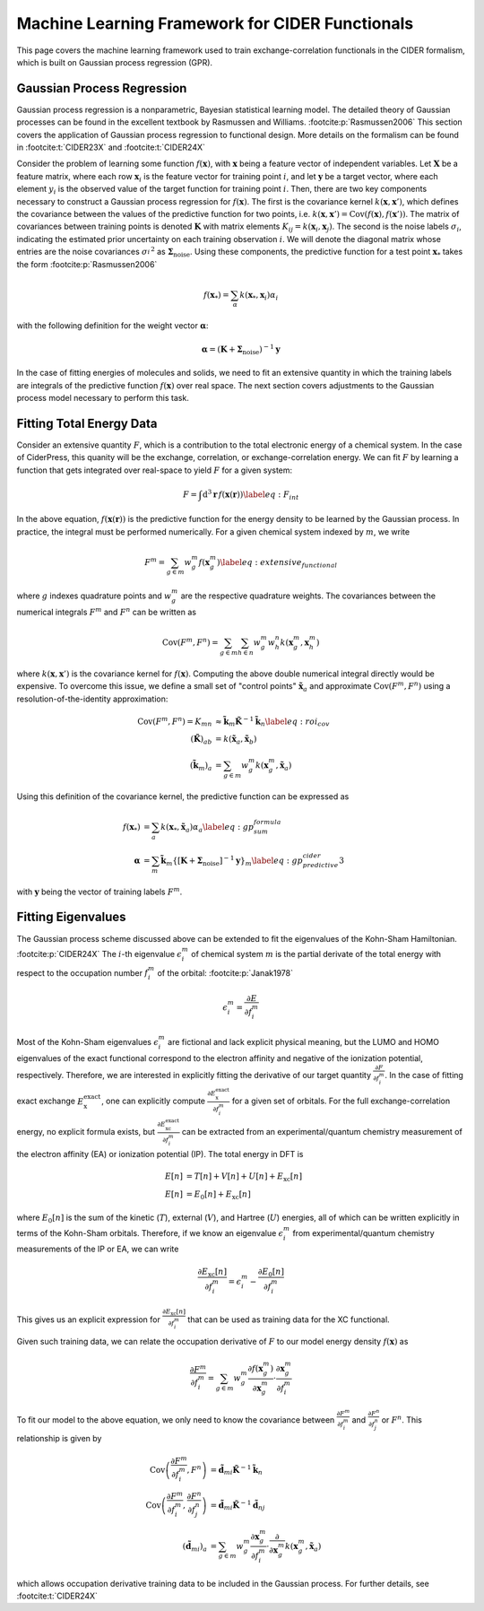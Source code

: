 Machine Learning Framework for CIDER Functionals
================================================

This page covers the machine learning framework used to train exchange-correlation
functionals in the CIDER formalism, which is built on Gaussian process regression
(GPR).

Gaussian Process Regression
---------------------------

Gaussian process regression is a nonparametric, Bayesian statistical learning model.
The detailed theory of Gaussian processes can be found in the excellent textbook
by Rasmussen and Williams. :footcite:p:`Rasmussen2006` This section covers the application of Gaussian
process regression to functional design. More details on the formalism
can be found in :footcite:t:`CIDER23X` and :footcite:t:`CIDER24X`

Consider the problem of learning some function :math:`f(\mathbf{x})`, with
:math:`\mathbf{x}` being a feature vector of independent variables.
Let :math:`\mathbf{X}` be a feature matrix, where each row :math:`\mathbf{x}_i`
is the feature vector for training point :math:`i`, and let :math:`\mathbf{y}`
be a target vector, where each element :math:`y_i` is the observed value of
the target function for training point :math:`i`. Then, there are two key
components necessary to construct a Gaussian process regression for
:math:`f(\mathbf{x})`. The first is the covariance kernel
:math:`k(\mathbf{x}, \mathbf{x}')`, which defines the covariance between the
values of the predictive function for two points, i.e.
:math:`k(\mathbf{x}, \mathbf{x}')=\text{Cov}(f(\mathbf{x}), f(\mathbf{x}'))`.
The matrix of covariances between training points is denoted :math:`\mathbf{K}`
with matrix elements :math:`K_{ij}=k(\mathbf{x}_i, \mathbf{x}_j)`.
The second is the noise labels :math:`\sigma_i`, indicating the estimated
prior uncertainty on each training observation :math:`i`. We will denote the
diagonal matrix whose entries are the noise covariances :math:`{\sigma_i^{}}^2`
as :math:`\boldsymbol{\Sigma}_\text{noise}`. Using these components, the
predictive function for a test point :math:`\mathbf{x}_*`
takes the form :footcite:p:`Rasmussen2006`

.. math:: f(\mathbf{x}_*) = \sum_\alpha k(\mathbf{x}_*, \mathbf{x}_i) \alpha_i

with the following definition for the weight vector :math:`\boldsymbol{\alpha}`:

.. math:: \boldsymbol{\alpha} = \left(\mathbf{K} + \boldsymbol{\Sigma}_\text{noise}\right)^{-1} \mathbf{y}

In the case of fitting energies of molecules and solids, we need to fit an
extensive quantity in which the training labels are integrals of the predictive
function :math:`f(\mathbf{x})` over real space. The next section covers
adjustments to the Gaussian process model necessary to perform this task.

Fitting Total Energy Data
-------------------------

Consider an extensive quantity :math:`F`, which is a contribution to the
total electronic energy of a chemical system. In the case of CiderPress,
this quanity will be the exchange, correlation, or exchange-correlation energy.
We can fit :math:`F` by learning a function that gets integrated over
real-space to yield :math:`F` for a given system:

.. math:: F = \int \text{d}^3\mathbf{r}\,f\left(\mathbf{x}(\mathbf{r})\right) \label{eq:F_int}

In the above equation, :math:`f\left(\mathbf{x}(\mathbf{r})\right)` is the predictive
function for the energy density to be learned by the Gaussian process.
In practice, the integral must be performed numerically. For a given chemical system
indexed by :math:`m`, we write
    
.. math:: F^m = \sum_{g\in m} w_g^m f\left(\mathbf{x}_g^m\right) \label{eq:extensive_functional}

where :math:`g` indexes quadrature points and :math:`w_g^m` are the respective quadrature weights.
The covariances between the numerical integrals :math:`F^m` and :math:`F^n`
can be written as

.. math:: \text{Cov}(F^m, F^n) = \sum_{g \in m} \sum_{h \in n} w_g^m w_h^n k(\mathbf{x}_g^m, \mathbf{x}_h^m)

where :math:`k(\mathbf{x}, \mathbf{x}')` is the covariance kernel for
:math:`f(\mathbf{x})`. Computing the above double numerical integral directly
would be expensive. To overcome this issue, we define a small set of "control points"
:math:`\tilde{\mathbf{x}}_a` and approximate :math:`\text{Cov}(F^m, F^n)`
using a resolution-of-the-identity approximation:

.. math::
    \text{Cov}(F^m, F^n) = K_{mn} &\approx \tilde{\mathbf{k}}_m \tilde{\mathbf{K}}^{-1} \tilde{\mathbf{k}}_n \label{eq:roi_cov} \\
    \left(\tilde{\mathbf{K}}\right)_{ab} &= k(\tilde{\mathbf{x}}_a, \tilde{\mathbf{x}}_b) \\
    \left(\tilde{\mathbf{k}}_m\right)_a &= \sum_{g\in m} w_g^m k(\mathbf{x}_g^m, \tilde{\mathbf{x}}_a)

Using this definition of the covariance kernel, the predictive function can be expressed as

.. math::
    f(\mathbf{x}_*) &= \sum_a k(\mathbf{x}_*, \mathbf{\tilde{x}}_a) \alpha_a \label{eq:gp_sum_formula} \\
    \boldsymbol{\alpha} &= \sum_m \mathbf{\tilde{k}}_m \left\{\left[\mathbf{K} + \boldsymbol{\Sigma}_\text{noise}\right]^{-1} \mathbf{y}\right\}_m \label{eq:gp_predictive_cider3}

with :math:`\mathbf{y}` being the vector of training labels :math:`F^m`.

Fitting Eigenvalues
-------------------

The Gaussian process scheme discussed above can be extended to fit the eigenvalues
of the Kohn-Sham Hamiltonian. :footcite:p:`CIDER24X`
The :math:`i`-th eigenvalue :math:`\epsilon_i^m` of chemical system :math:`m` is
the partial derivate of the total energy with respect to the occupation
number :math:`f_i^m` of the orbital: :footcite:p:`Janak1978`

.. math:: \epsilon_i^m = \frac{\partial E}{\partial f_i^m}

Most of the Kohn-Sham eigenvalues :math:`\epsilon_i^m` are fictional and lack
explicit physical meaning, but the LUMO and HOMO eigenvalues of the exact
functional correspond to the electron affinity and negative of the ionization
potential, respectively. Therefore, we are interested in explicitly
fitting the derivative of our target quantity :math:`\frac{\partial F}{\partial f_i^m}`.
In the case of fitting exact exchange :math:`E_\text{x}^\text{exact}`, one can
explicitly compute :math:`\frac{\partial E_\text{x}^\text{exact}}{\partial f_i^m}`
for a given set of orbitals. For the full exchange-correlation energy, no
explicit formula exists, but :math:`\frac{\partial E_\text{xc}^\text{exact}}{\partial f_i^m}`
can be extracted from an experimental/quantum chemistry measurement
of the electron affinity (EA) or ionization potential (IP). The total energy
in DFT is

.. math::
   E[n] &= T[n] + V[n] + U[n] + E_\text{xc}[n] \\
   E[n] &= E_0[n] + E_\text{xc}[n]

where :math:`E_0[n]` is the sum of the kinetic (:math:`T`), external (:math:`V`),
and Hartree (:math:`U`) energies, all of which can be written explicitly in terms
of the Kohn-Sham orbitals. Therefore, if we know an eigenvalue :math:`\epsilon_i^m`
from experimental/quantum chemistry measurements of the IP or EA, we can
write

.. math:: \frac{\partial E_\text{xc}[n]}{\partial f_i^m} = \epsilon_i^m - \frac{\partial E_0[n]}{\partial f_i^m}

This gives us an explicit expression for :math:`\frac{\partial E_\text{xc}[n]}{\partial f_i^m}` that
can be used as training data for the XC functional.

Given such training data, we can relate the occupation derivative of :math:`F` to our model energy
density :math:`f(\mathbf{x})` as

.. math:: \frac{\partial F^m}{\partial f_i^m} = \sum_{g \in m} w_g^m \frac{\partial f(\mathbf{x}_g^m)}{\partial\mathbf{x}_g^m} \cdot \frac{\partial \mathbf{x}_g^m}{\partial f_i^m}

To fit our model to the above equation, we only need to know the covariance between
:math:`\frac{\partial F^m}{\partial f_i^m}` and :math:`\frac{\partial F^n}{\partial f_j^n}`
or :math:`F^n`. This relationship is given by

.. math::
   \text{Cov}\left(\frac{\partial F^m}{\partial f_i^m}, F^n\right) &= \tilde{\mathbf{d}}_{mi} \tilde{\mathbf{K}}^{-1} \tilde{\mathbf{k}}_n \\
   \text{Cov}\left(\frac{\partial F^m}{\partial f_i^m}, \frac{\partial F^n}{\partial f_j^n}\right) &= \tilde{\mathbf{d}}_{mi} \tilde{\mathbf{K}}^{-1} \tilde{\mathbf{d}}_{nj} \\
   \left(\tilde{\mathbf{d}}_{mi}\right)_a &= \sum_{g\in m} w_g^m \frac{\partial \mathbf{x}_g^m}{\partial f_i^m} \cdot \frac{\partial}{\partial \mathbf{x}_g^m} k(\mathbf{x}_g^m, \tilde{\mathbf{x}}_a)

which allows occupation derivative training data to be included in the Gaussian process.
For further details, see :footcite:t:`CIDER24X`

.. footbibliography::


